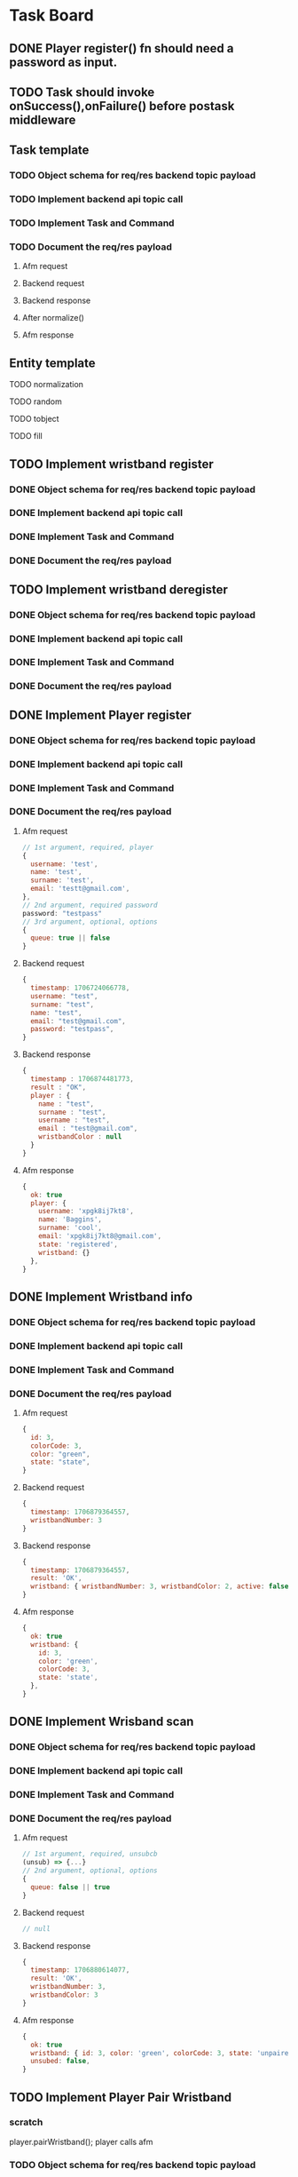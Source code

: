 #+TODO: TODO DOING | DONE

* Task Board
** DONE Player register() fn should need a password as input.

** TODO Task should invoke onSuccess(),onFailure() before postask middleware
** Task template
*** TODO Object schema for req/res backend topic payload
*** TODO Implement backend api topic call
*** TODO Implement Task and Command
*** TODO Document the req/res payload
**** Afm request
**** Backend request
**** Backend response
**** After normalize()
**** Afm response
** Entity template
**** TODO normalization
**** TODO random
**** TODO tobject
**** TODO fill


** TODO Implement wristband register

*** DONE Object schema for req/res backend topic payload
*** DONE Implement backend api topic call
*** DONE Implement Task and Command

*** DONE Document the req/res payload

** TODO Implement wristband deregister
*** DONE Object schema for req/res backend topic payload

*** DONE Implement backend api topic call

*** DONE Implement Task and Command

*** DONE Document the req/res payload


** DONE Implement Player register
*** DONE Object schema for req/res backend topic payload
*** DONE Implement backend api topic call
*** DONE Implement Task and Command
*** DONE Document the req/res payload
**** Afm request
#+begin_src js
  // 1st argument, required, player
  {
    username: 'test',
    name: 'test',
    surname: 'test',
    email: 'testt@gmail.com',
  },
  // 2nd argument, required password
  password: "testpass"
  // 3rd argument, optional, options
  {
    queue: true || false
  }
#+end_src
**** Backend request
#+begin_src js
  {
    timestamp: 1706724066778,
    username: "test",
    surname: "test",
    name: "test",
    email: "test@gmail.com",
    password: "testpass",
  }
#+end_src
**** Backend response
#+begin_src js
  {
    timestamp : 1706874481773,
    result : "OK",
    player : {
      name : "test",
      surname : "test",
      username : "test",
      email : "test@gmail.com",
      wristbandColor : null
    }
  }
#+end_src
**** Afm response
#+begin_src js
  {
    ok: true
    player: {
      username: 'xpgk8ij7kt8',
      name: 'Baggins',
      surname: 'cool',
      email: 'xpgk8ij7kt8@gmail.com',
      state: 'registered',
      wristband: {}
    },
  }
#+end_src

** DONE Implement Wristband info
*** DONE Object schema for req/res backend topic payload
*** DONE Implement backend api topic call
*** DONE Implement Task and Command
*** DONE Document the req/res payload
**** Afm request
#+begin_src js
  {
    id: 3,
    colorCode: 3,
    color: "green",
    state: "state",
  }
#+end_src
**** Backend request
#+begin_src js
  {
    timestamp: 1706879364557,
    wristbandNumber: 3
  }
#+end_src
**** Backend response
#+begin_src js
  {
    timestamp: 1706879364557,
    result: 'OK',
    wristband: { wristbandNumber: 3, wristbandColor: 2, active: false }
  }
#+end_src
**** Afm response
#+begin_src js
  {
    ok: true
    wristband: {
      id: 3,
      color: 'green',
      colorCode: 3,
      state: 'state',
    },
  }
#+end_src

** DONE Implement Wrisband scan
*** DONE Object schema for req/res backend topic payload
*** DONE Implement backend api topic call
*** DONE Implement Task and Command
*** DONE Document the req/res payload
**** Afm request
#+begin_src js
  // 1st argument, required, unsubcb
  (unsub) => {...}
  // 2nd argument, optional, options
  {
    queue: false || true
  }
#+end_src
**** Backend request
#+begin_src js
  // null
#+end_src
**** Backend response
#+begin_src js
  {
    timestamp: 1706880614077,
    result: 'OK',
    wristbandNumber: 3,
    wristbandColor: 3
  }
#+end_src
**** Afm response
#+begin_src js
  {
    ok: true
    wristband: { id: 3, color: 'green', colorCode: 3, state: 'unpaired' },
    unsubed: false,
  }
#+end_src


** TODO Implement Player Pair Wristband
*** scratch

player.pairWristband();
player calls afm


*** TODO Object schema for req/res backend topic payload
*** TODO Implement backend api topic call
*** TODO Implement Task and Command
*** TODO Document the req/res payload
**** Afm request
#+begin_src js
  // 1st argument, required, PlayerCommander
  PlayerCommander
  // 2nd argument, required, WristbandCommander
  WristbandCommander
  // 3rd agument, optional, options
  {
    queue: true || false
  }
#+end_src
**** Backend request
**** Backend response
**** After normalize()
**** Afm response


** DONE Implement list Registered Players
*** DONE Object schema for req/res backend topic payload
*** DONE Implement backend api topic call
*** DONE Implement task and Command
*** DONE Document the req/res payload
**** Afm request
#+begin_src js
  // arg #1, optional, options
  {
    queue: true | false,
  }
#+end_src
**** Backend request
#+begin_src js
  {
    timestamp: 1706642934817,
  }
#+end_src
**** Backend response
#+begin_src js
  {
    timestamp: 1706642934817,
    result: 'OK',
    players: [
      {
        username: 'Merry_2mpmnxcgv1s',
        name: 'Merry',
        surname: 'compassionate',
        email: 'Merry@gmail.com',
        wristbandMerged: false,
        wristband: null
      },
      {
        username: 'Wormtongue_klagnkjxqla',
        name: 'Wormtongue',
        surname: 'jovial',
        email: 'Wormtongue@gmail.com',
        wristbandMerged: false,
        wristband: { wristbandNumber: 230, wristbandColor: 3, active: true }
      },
      {
        username: '6t3o5ds227u',
        name: null,
        surname: null,
        email: null,
        wristbandMerged: false,
        wristband: null
      },
      {
        username: 'Elrond_6ofeexn83ma',
        name: 'Elrond',
        surname: 'vigilant',
        email: 'Elrond@gmail.com',
        wristbandMerged: true,
        wristband: { wristbandNumber: 231, wristbandColor: 4, active: true }
      },
      {
        username: 'ppthree',
        name: 'yolothree',
        surname: 'ggthree',
        email: 'ggthree@gmail.com',
        wristbandMerged: false,
        wristband: null
      },
    ]
  }
#+end_src
**** After Player.normalize()
#+begin_src js
  // Player.normalize(backend_res, { depth: 1, defaultState: 'registered' })
  [
    {
      username: 'Merry_2mpmnxcgv1s',
      name: 'Merry',
      surname: 'compassionate',
      email: 'Merry@gmail.com',
      state: 'registered',
      wristband: { id: null, color: '', colorCode: null, state: 'unpaired' }
    },
    {
      username: 'Wormtongue_klagnkjxqla',
      name: 'Wormtongue',
      surname: 'jovial',
      email: 'Wormtongue@gmail.com',
      state: 'registered',
      wristband: { id: 230, color: 'green', colorCode: 3, state: 'paired' }
    },
    {
      username: '6t3o5ds227u',
      name: '',
      surname: '',
      email: '',
      state: 'registered',
      wristband: { id: null, color: '', colorCode: null, state: 'unpaired' }
    },
    {
      username: 'Elrond_6ofeexn83ma',
      name: 'Elrond',
      surname: 'vigilant',
      email: 'Elrond@gmail.com',
      state: 'inTeam',
      wristband: { id: 231, color: 'yellow', colorCode: 4, state: 'paired' }
    },
    {
      username: 'ppthree',
      name: 'yolothree',
      surname: 'ggthree',
      email: 'ggthree@gmail.com',
      state: 'registered',
      wristband: { id: null, color: '', colorCode: null, state: 'unpaired' }
    }
  ]
#+end_src

**** Afm response
#+begin_src js
  {
    ok: true,
    players: [normalize(backend.response.players)],
  }
#+end_src

** DONE Implement list Registered Players with a Wristband
*** DONE Object schema for req/res backend topic payload
*** DONE Implement backend api topic call
*** DONE Implement Task and Command
*** DONE Document the req/res payload
**** Afm request
#+begin_src js
  // 1st argument, optional, options
  {
    queue: true | false
  }
#+end_src
**** Backend request
#+begin_src js
  {
    timestamp: 1706649848057,
  }
#+end_src

**** Backend response

#+begin_src js
  const response = {
    timestamp: 1706649848057,
    result: 'OK',
    players: [
      {
        username: 'Gilgalad_wsai1ooow3',
        name: 'Gilgalad',
        surname: 'sweet',
        email: 'Gilgalad@gmail.com',
        wristbandMerged: false,
        wristband: { wristbandNumber: 232, wristbandColor: 4, active: true }
      },
      {
        username: 'Gandalf_deil7sv8j4c',
        name: 'Gandalf',
        surname: 'busy',
        email: 'Gandalf@gmail.com',
        wristbandMerged: false,
        wristband: { wristbandNumber: 233, wristbandColor: 4, active: true }
      },
      {
        username: 'Galadriel_12k3dw52kkhi',
        name: 'Galadriel',
        surname: 'jovial',
        email: 'Galadriel@gmail.com',
        wristbandMerged: false,
        wristband: { wristbandNumber: 235, wristbandColor: 5, active: true }
      }
    ]
  }
#+end_src
**** After Player.normalize()
#+begin_src js
  // Player.normalize(response.players, { depth: 1, state: "registered" })
  const normalize = [
    {
      username: 'Gilgalad_wsai1ooow3',
      name: 'Gilgalad',
      surname: 'sweet',
      email: 'Gilgalad@gmail.com',
      state: 'registered',
      wristband: { id: 232, color: 'yellow', colorCode: 4, state: 'paired' }
    },
    {
      username: 'Gandalf_deil7sv8j4c',
      name: 'Gandalf',
      surname: 'busy',
      email: 'Gandalf@gmail.com',
      state: 'registered',
      wristband: { id: 233, color: 'yellow', colorCode: 4, state: 'paired' }
    },
    {
      username: 'Galadriel_12k3dw52kkhi',
      name: 'Galadriel',
      surname: 'jovial',
      email: 'Galadriel@gmail.com',
      state: 'registered',
      wristband: { id: 235, color: 'blue', colorCode: 5, state: 'paired' }
    }
  ]
  #+end_src

**** Afm response
#+begin_src js
  {
    ok: true
    players: [normalize(backend.response.players)]
  }
#+end_src

** DONE Implement list Packages
*** DONE Object schema for req/res backend topic payload

*** DONE Implement backend api topic call

*** DONE Implement Task and Command
*** DONE Document the req/res payload
**** Afm request
#+begin_src js
  // 1st argument, optional, options
  {
    queue: true | false
  }
#+end_src
**** Backend request
#+begin_src js
  // null
#+end_src
**** Backend response
#+begin_src js
  {
    timestamp: 1706640606387,
    result: 'OK',
    packages: [
      { name: 'Per Mission 5', amount: 5, type: 'mission', cost: 50 },
      {
        name: 'Per Mission 10',
        amount: 10,
        type: 'mission',
        cost: 100
      },
      {
        name: 'Per Mission 15',
        amount: 15,
        type: 'mission',
        cost: 150
      },
      {
        name: 'Per Mission 20',
        amount: 20,
        type: 'mission',
        cost: 200
      },
      { name: 'Per Time 30', amount: 30, type: 'time', cost: 50 },
      { name: 'Per Time 60', amount: 60, type: 'time', cost: 100 },
      { name: 'Per Time 90', amount: 90, type: 'time', cost: 150 },
      { name: 'Per Time 120', amount: 120, type: 'time', cost: 200 }
    ]
  }
#+end_src
**** After Package.normalization()
#+begin_src js
  // Packege.normalize(packages, { state: "registered" });
  [
    {
      id: null,
      name: 'Per Mission 5',
      type: 'mission',
      amount: 5,
      cost: 50,
      t_start: null,
      t_end: null,
      remainder: null,
      state: 'registered'
    },
    {
      id: null,
      name: 'Per Mission 10',
      type: 'mission',
      amount: 10,
      cost: 100,
      t_start: null,
      t_end: null,
      remainder: null,
      state: 'registered'
    },
    {
      id: null,
      name: 'Per Mission 15',
      type: 'mission',
      amount: 15,
      cost: 150,
      t_start: null,
      t_end: null,
      remainder: null,
      state: 'registered'
    },
    {
      id: null,
      name: 'Per Mission 20',
      type: 'mission',
      amount: 20,
      cost: 200,
      t_start: null,
      t_end: null,
      remainder: null,
      state: 'registered'
    },
    {
      id: null,
      name: 'Per Time 30',
      type: 'time',
      amount: 30,
      cost: 50,
      t_start: null,
      t_end: null,
      remainder: null,
      state: 'registered'
    },
    {
      id: null,
      name: 'Per Time 60',
      type: 'time',
      amount: 60,
      cost: 100,
      t_start: null,
      t_end: null,
      remainder: null,
      state: 'registered'
    },
    {
      id: null,
      name: 'Per Time 90',
      type: 'time',
      amount: 90,
      cost: 150,
      t_start: null,
      t_end: null,
      remainder: null,
      state: 'registered'
    },
    {
      id: null,
      name: 'Per Time 120',
      type: 'time',
      amount: 120,
      cost: 200,
      t_start: null,
      t_end: null,
      remainder: null,
      state: 'registered'
    }
  ]
#+end_src

**** Afm response
#+begin_src js
  {
    ok: true,
    packages: [normalize(backend.response.packages)]
  }
#+end_src

** TODO Implement list Devices
*** TODO Normalize
*** DONE Object schema for req/res backend topic payload

*** DONE Implement backend api topic call

*** DONE Implement Task and Command

*** DONE Document the req/res payload
**** Afm request
#+begin_src js
  // 1st argument, optional, options
  {
    queue: true | false
  }
#+end_src
**** Backend request
#+begin_src js
  {
    timestamp: 1706709130813,
  }
#+end_src
**** Backend response
#+begin_src js
  {
  timestamp: 1706709130813,
  result: 'OK',
  devices: [
    {
      deviceType: 'SCOREBOARD_SCREEN',
      roomType: 'SCOREBOARD1',
      deviceId: 'scor1',
      macAddress: null,
      ipAddress: null,
      bootedTimestamp: 1702243701606
    },
    {
      deviceType: 'SCOREBOARD_SCREEN',
      roomType: 'SCOREBOARD2',
      deviceId: 'scor2',
      macAddress: null,
      ipAddress: null,
      bootedTimestamp: 1702243701625
    },
    {
      deviceType: 'REGISTRATION_SCREEN',
      roomType: 'ADMINISTRATION1',
      deviceId: '001',
      macAddress: null,
      ipAddress: null,
      bootedTimestamp: 1706707719741
    },
    {
      deviceType: 'RPI_READER',
      roomType: 'ADMINISTRATION1',
      deviceId: 'ADMINISTRATION1Reader',
      macAddress: null,
      ipAddress: null,
      bootedTimestamp: 1705889333198
    }
  ]
}
#+end_src
**** Afm response
#+begin_src js
  {
    ok: true,
    devices: backend.response.devices
  }
#+end_src

** TODO Implement list Scoreboard Devices
*** TODO Normalize
*** DONE Object schema for req/res backend topic payload

*** DONE Implement backend api topic call

*** DONE Implement Task and Command

*** DONE Document the req/res payload
**** Afm request
#+begin_src js
  // 1st argument, optional, options
  {
    queue: true | false
  }
#+end_src
**** Backend request
#+begin_src js
  {
    timestamp: 1706711522546,
  }
#+end_src
**** Backend response
#+begin_src js
  {
    timestamp: 1706711522546,
    result: 'OK',
    scoreboardDevices: [
      {
        deviceId: 'scor1',
        deviceType: 'SCOREBOARD_SCREEN',
        roomType: 'SCOREBOARD1',
        status: 'ROTATING'
      },
      {
        deviceId: 'scor2',
        deviceType: 'SCOREBOARD_SCREEN',
        roomType: 'SCOREBOARD2',
        status: 'MONTHLY'
      }
    ]
  }
#+end_src

**** Afm response
#+begin_src js
  {
    ok: true,
    scoreboardDevices: [backend.request.scoreboardDevices]
  }
#+end_src

** DONE Implement list Scoreboard Device Views
*** DONE Object schema for req/res backend topic payload

*** DONE Implement backend api topic call

*** DONE Implement Task and Command

*** DONE Document the req/res payload
**** Afm request
#+begin_src js
  // 1st argument, optional, options
  {
    queue: true | false
  }
#+end_src
**** Backend request
#+begin_src js
  {
    timestamp: 1706712075044,
  }
#+end_src

**** Backend response
#+begin_src js
  {
    timestamp: 1706712075044,
    result: 'OK',
    scoreboardStatuses: [
      'ROTATING',
      'ALL_TIME',
      'MONTHLY',
      'WEEKLY',
      'DAILY',
      'ELEMENTS',
      'ROOMS'
    ]
  }
#+end_src
**** Afm response
#+begin_src js
  {
    ok: true,
    scoreboardViews: backend.response.scoreboardViews,
  }
#+end_src

** TODO ImpLement list Scoreboard
*** Normalize
*** DONE Object schema for req/res backend topic payload

*** DONE Implement backend api topic call

*** DONE Implement Task and Command
*** DONE Document the req/res payload
**** Afm request
#+begin_src js
  // 1st argument, optional, options
  {
    queue: true | false
  }
#+end_src
**** Backend request
#+begin_src js
  {
    timestamp: 1706716622912,
  }
#+end_src
**** Backend response
#+begin_src js
  {
    timestamp: 1706716622912,
    result: 'OK',
    roomElementAssociations: {
      JOKER: 'AIR',
      BUBBLEBOBBLE: 'WATER',
      SUCKERPUNCH: 'FIRE',
      GRANDPIANO: 'AIR',
      JUSTDOIT: 'FIRE',
      REFLECTIONS: 'AIR',
      SPECTRUMDICE: 'AIR',
      HIGHLIGHTBARS: 'AIR',
      LASERDANCE: 'WATER',
      FUNINTHEBARN: 'FIRE',
      SPACEJAM: 'WATER',
      ALLEYOOPS: 'WATER',
      GOAL: 'WATER',
      LETTERFLOOR: 'AIR'
    }
    live: [],
    teamAllTime: [],
    teamMonthly: [],
    teamWeekly: [],
    teamDaily: [],

    perRoom: {
      JUSTDOIT: [
        {
          teamName: 'team6',
          totalPoints: 298,
          numberOfPlayers: 2,
          created: 1702243702887
        },
        {
          teamName: 'team7',
          totalPoints: 292,
          numberOfPlayers: 2,
          created: 1702243703070
        },
      ],
      SUCKERPUNCH: [
        {
          teamName: 'team13',
          totalPoints: 297,
          numberOfPlayers: 2,
          created: 1702243704124
        },
        {
          teamName: 'team15',
          totalPoints: 291,
          numberOfPlayers: 2,
          created: 1702243704405
        },
      ],
      LASERDANCE: [
        {
          teamName: 'team5',
          totalPoints: 293,
          numberOfPlayers: 2,
          created: 1702243702676
        },
        {
          teamName: 'team19',
          totalPoints: 281,
          numberOfPlayers: 2,
          created: 1702243705036
        },
      ],
      SPECTRUMDICE: [
        {
          teamName: 'team18',
          totalPoints: 288,
          numberOfPlayers: 2,
          created: 1702243704904
        },
        {
          teamName: 'team17',
          totalPoints: 274,
          numberOfPlayers: 2,
          created: 1702243704734
        },
      ],
      FUNINTHEBARN: [
        {
          teamName: 'team2',
          totalPoints: 284,
          numberOfPlayers: 2,
          created: 1702243702245
        },
        {
          teamName: 'team11',
          totalPoints: 196,
          numberOfPlayers: 2,
          created: 1702243703820
        },
      ],
      SPACEJAM: [
        {
          teamName: 'team7',
          totalPoints: 290,
          numberOfPlayers: 2,
          created: 1702243703043
        },
        {
          teamName: 'team14',
          totalPoints: 254,
          numberOfPlayers: 2,
          created: 1702243704303
        },
      ],
      LETTERFLOOR: [
        {
          teamName: 'team10',
          totalPoints: 265,
          numberOfPlayers: 2,
          created: 1702243703549
        },
        {
          teamName: 'team16',
          totalPoints: 245,
          numberOfPlayers: 2,
          created: 1702243704627
        },
      ],
      ALLEYOOPS: [
        {
          teamName: 'team16',
          totalPoints: 297,
          numberOfPlayers: 2,
          created: 1702243704522
        },
        {
          teamName: 'team2',
          totalPoints: 280,
          numberOfPlayers: 2,
          created: 1702243702117
        },
      ],
      GRANDPIANO: [
        {
          teamName: 'team4',
          totalPoints: 291,
          numberOfPlayers: 2,
          created: 1702243702512
        },
        {
          teamName: 'team14',
          totalPoints: 287,
          numberOfPlayers: 2,
          created: 1702243704215
        },
      ],
      BUBBLEBOBBLE: [
        {
          teamName: 'team2',
          totalPoints: 285,
          numberOfPlayers: 2,
          created: 1702243702213
        },
        {
          teamName: 'team9',
          totalPoints: 262,
          numberOfPlayers: 2,
          created: 1702243703406
        },
      ],
      JOKER: [
        {
          teamName: 'team6',
          totalPoints: 283,
          numberOfPlayers: 2,
          created: 1702243702860
        },
        {
          teamName: 'team2',
          totalPoints: 257,
          numberOfPlayers: 2,
          created: 1702243702147
        },
      ],
      HIGHLIGHTBARS: [
        {
          teamName: 'team10',
          totalPoints: 298,
          numberOfPlayers: 2,
          created: 1702243703579
        },
        {
          teamName: 'team0',
          totalPoints: 289,
          numberOfPlayers: 2,
          created: 1702243701796
        },
      ]
    },
    perElement: {
      FIRE: [
        {
          teamName: 'team6',
          totalPoints: 298,
          numberOfPlayers: 2,
          created: 1702243702887
        },
        {
          teamName: 'team13',
          totalPoints: 297,
          numberOfPlayers: 2,
          created: 1702243704124
        },
      ],
      AIR: [
        {
          teamName: 'team10',
          totalPoints: 298,
          numberOfPlayers: 2,
          created: 1702243703579
        },
        {
          teamName: 'team4',
          totalPoints: 291,
          numberOfPlayers: 2,
          created: 1702243702512
        },
      ],
      WATER: [
        {
          teamName: 'team16',
          totalPoints: 297,
          numberOfPlayers: 2,
          created: 1702243704522
        },
        {
          teamName: 'team5',
          totalPoints: 293,
          numberOfPlayers: 2,
          created: 1702243702676
        },
      ]
    },
  }
#+end_src

**** Afm response
#+begin_src js
  {
    ok: true,
    roomElementAssociations: ctx.raw.roomElementAssociations,
    live: ctx.raw.live,
    teamAllTime: ctx.raw.teamAllTime,
    teamMonthly: ctx.raw.teamMonthly,
    teamWeekly: ctx.raw.teamWeekly,
    teamDaily: ctx.raw.teamDaily,
    perRoom: ctx.raw.perRoom,
    perElement: ctx.raw.perElement,
  }
#+end_src

** DONE Implement list Teams
*** DONE Object schema for req/res backend topic payload
*** DONE Implement backend api topic call
*** DONE Implement Task and Command
*** DONE Document the req/res payload
**** DONE Normalize a team with all Possible Permutations of players and packages
***** With will all possible Permutations
#+begin_src js
  {
    name: 'friendly_Eomer_c3d',
    totalPoints: 0,
    teamState: 'FINISHED',
    created: 1706472198904,
    lastRegisterAttempt: null,
    currentRoster: {
      version: 1,
      players: [
        {
          username: 'test1',
          wristbandNumber: null,
          wristbandColor: null
        },
        {
          username: 'test2',
          wristbandNumber: 1,
          wristbandColor: 2,
        },
        {
          username: "test3",
          wristbandNumber: 1,
          wristbandColor: null,
        },
        {
          username: "test4",
          wristbandNumber: null,
          wristbandColor: 2,
        },
      ]
    },
    roomType: null,
    packages: [
      { // missions registered
        id: 1,
        name: 'Per Mission 5',
        cost: null,
        started: null,
        ended: null,
        missions: 5,
        missionsPlayed: 0,
        active: false
      },
      { // missions being played
        id: 2,
        name: 'Per Mission 10',
        cost: null,
        started: 1706686189153,
        ended: null,
        missions: 10,
        missionsPlayed: 5,
        active: true
      },
      { // missions completed
        id: 3,
        name: 'Per Mission 20',
        cost: null,
        started: 1706686189153,
        ended: 1706686199999,
        missions: 20,
        missionsPlayed: 20,
        active: false,
      },
      { // time registered
        id: 8,
        name: 'Per Time 30',
        cost: null,
        started: null,
        ended: null,
        duration: 1800,
        paused: false,
        active: false
      },
      { // time being played
        id: 5,
        name: 'Per Time 60',
        cost: null,
        started: 1706685129723,
        ended: null,
        duration: 5400,
        paused: false,
        active: true
      },
      { // time finished
        id: 3,
        name: 'Per Time 90',
        cost: null,
        started: 1706473426225,
        ended: 1706478843795,
        duration: 1800,
        paused: false,
        active: false
      },
    ]
  }
#+end_src
***** After Team.normalize()
#+begin_src js
  // Team.normalize(response, { depth: 2 });
  {
    name: 'friendly_Eomer_c3d',
    t_created: 1706472198904,
    points: 0,
    packages: [
      {
        id: 1,
        name: 'Per Mission 5',
        type: 'mission',
        amount: 5,
        cost: 0,
        t_start: null,
        t_end: null,
        remainder: 5,
        state: 'registered'
      },
      {
        id: 2,
        name: 'Per Mission 10',
        type: 'mission',
        amount: 10,
        cost: 0,
        t_start: 1706686189153,
        t_end: null,
        remainder: 5,
        state: 'playing'
      },
      {
        id: 3,
        name: 'Per Mission 20',
        type: 'mission',
        amount: 20,
        cost: 0,
        t_start: 1706686189153,
        t_end: 1706686199999,
        remainder: 0,
        state: 'completed'
      },
      {
        id: 8,
        name: 'Per Time 30',
        type: 'time',
        amount: 30,
        cost: 0,
        t_start: null,
        t_end: null,
        remainder: 0,
        state: 'registered'
      },
      {
        id: 5,
        name: 'Per Time 60',
        type: 'time',
        amount: 90,
        cost: 0,
        t_start: 1706685129723,
        t_end: null,
        remainder: 0,
        state: 'playing'
      },
      {
        id: 3,
        name: 'Per Time 90',
        type: 'time',
        amount: 30,
        cost: 0,
        t_start: 1706473426225,
        t_end: 1706478843795,
        remainder: 0,
        state: 'completed'
      }
    ],
    roster: [
      {
        username: 'test1',
        name: '',
        surname: '',
        email: '',
        state: 'inTeam',
        wristband: { id: null, color: '', colorCode: null, state: 'unpaired' }
      },
      {
        username: 'test2',
        name: '',
        surname: '',
        email: '',
        state: 'inTeam',
        wristband: { id: 1, color: 'purple', colorCode: 2, state: 'paired' }
      },
      {
        username: 'test3',
        name: '',
        surname: '',
        email: '',
        state: 'inTeam',
        wristband: { id: 1, color: '', colorCode: null, state: 'paired' }
      },
      {
        username: 'test4',
        name: '',
        surname: '',
        email: '',
        state: 'inTeam',
        wristband: { id: null, color: 'purple', colorCode: 2, state: 'unpaired' }
      }
    ],
    state: 'registered'
  }
#+end_src
**** DONE Normalize a RUNNING PACKAGE Team
***** Running Package team
#+begin_src js
  {
    name: 'inspiring_Goldberry',
    totalPoints: 0,
    teamState: 'PACKAGE_RUNNING',
    created: 1706684656827,
    lastRegisterAttempt: null,
    currentRoster: {
      version: 1,
      players: [
        {
          username: 'Sauron_0h96h9q4xixv',
          wristbandNumber: 241,
          wristbandColor: 2
        },
        { username: 'ppone', wristbandNumber: 240, wristbandColor: 1 }
      ]
    },
    roomType: null,
    packages: [
      {
        id: 5,
        name: 'Per Time 90',
        cost: null,
        started: 1706685129723,
        ended: null,
        duration: 5400,
        paused: false,
        active: true
      }
    ]
  }
#+end_src
***** After Team.normalize()
#+begin_src js
  // Team.normalize(response, { depth: 2 })
  {
    name: 'inspiring_Goldberry',
    t_created: 1706684656827,
    points: 0,
    packages: [
      {
        id: 5,
        name: 'Per Time 90',
        type: 'time',
        amount: 90,
        cost: 0,
        t_start: 1706685129723,
        t_end: null,
        remainder: 0,
        state: 'playing'
      }
    ],
    roster: [
      {
        username: 'Sauron_0h96h9q4xixv',
        name: '',
        surname: '',
        email: '',
        state: 'playing',
        wristband: { id: 241, color: 'purple', colorCode: 2, state: 'paired' }
      },
      {
        username: 'ppone',
        name: '',
        surname: '',
        email: '',
        state: 'playing',
        wristband: { id: 240, color: 'red', colorCode: 1, state: 'paired' }
      }
    ],
    state: 'playing'
  }
#+end_src
**** DONE Normalize a FINISHED Team
***** Finished team
#+begin_src js
    {
    name: 'friendly_Eomer_c3d',
    totalPoints: 0,
    teamState: 'FINISHED',
    created: 1706472198904,
    lastRegisterAttempt: null,
    currentRoster: {
      version: 1,
      players: [
        {
          username: '0a5sh6llqf3v',
          wristbandNumber: null,
          wristbandColor: null
        },
        {
          username: '3q0vtxg1o7s',
          wristbandNumber: null,
          wristbandColor: null
        }
      ]
    },
    roomType: null,
    packages: [
      {
        id: 1,
        name: 'Per Mission 10',
        cost: null,
        started: 1706472302416,
        ended: 1706475903814,
        missions: 10,
        missionsPlayed: 0,
        active: false
      }
    ]
  }
#+end_src
***** After Team.normalize()
#+begin_src js
  // Team.normalize(response, { depth: 2 });
  {
    name: 'friendly_Eomer_c3d',
    t_created: 1706472198904,
    points: 0,
    packages: [
      {
        id: 1,
        name: 'Per Mission 10',
        type: 'mission',
        amount: 10,
        cost: 0,
        t_start: 1706472302416,
        t_end: 1706475903814,
        remainder: 10,
        state: 'completed'
      }
    ],
    roster: [
      {
        username: '0a5sh6llqf3v',
        name: '',
        surname: '',
        email: '',
        state: 'inTeam',
        wristband: { id: null, color: '', colorCode: null, state: 'unpaired' }
      },
      {
        username: '3q0vtxg1o7s',
        name: '',
        surname: '',
        email: '',
        state: 'inTeam',
        wristband: { id: null, color: '', colorCode: null, state: 'unpaired' }
      }
    ],
    state: 'registered'
  }
#+end_src
**** DONE Normalize a PENDING PACKAGE Team
***** Pending Package team
#+begin_src js
  {
  name: 'inspiring_Goldberry',
  totalPoints: 0,
  teamState: 'PENDING_PACKAGES',
  created: 1706684656827,
  lastRegisterAttempt: null,
  currentRoster: {
    version: 1,
    players: [
      { username: 'ppone', wristbandNumber: 240, wristbandColor: 1 },
      {
        username: 'Sauron_0h96h9q4xixv',
        wristbandNumber: 241,
        wristbandColor: 2
      }
    ]
  },
  roomType: null,
  packages: []
}
#+end_src
***** After Team.normalize()
#+begin_src js
  // Team.normalize(response, { depth: 2 });
  {
    name: 'inspiring_Goldberry',
    t_created: 1706684656827,
    points: 0,
    packages: [],
    roster: [
      {
        username: 'ppone',
        name: '',
        surname: '',
        email: '',
        state: 'inTeam',
        wristband: { id: 240, color: 'red', colorCode: 1, state: 'paired' }
      },
      {
        username: 'Sauron_0h96h9q4xixv',
        name: '',
        surname: '',
        email: '',
        state: 'inTeam',
        wristband: { id: 241, color: 'purple', colorCode: 2, state: 'paired' }
      }
    ],
    state: 'registered'
  }
#+end_src
**** DONE Normalize a LOADED PACKAGE Team
***** Loaded Package team
#+begin_src js
    {
    name: 'inspiring_Goldberry',
    totalPoints: 0,
    teamState: 'LOADED_PACKAGES',
    created: 1706684656827,
    lastRegisterAttempt: null,
    currentRoster: {
      version: 1,
      players: [
        {
          username: 'Sauron_0h96h9q4xixv',
          wristbandNumber: 241,
          wristbandColor: 2
        },
        { username: 'ppone', wristbandNumber: 240, wristbandColor: 1 }
      ]
    },
    roomType: null,
    packages: [
      {
        id: 4,
        name: 'Per Mission 20',
        cost: null,
        started: null,
        ended: null,
        missions: 20,
        missionsPlayed: 0,
        active: false
      },
    ]
  }
#+end_src
***** After Team.normalize()
#+begin_src js
  // Team.normalize(response, { depth: 2 });
  {
    name: 'inspiring_Goldberry',
    t_created: 1706684656827,
    points: 0,
    packages: [
      {
        id: 4,
        name: 'Per Mission 20',
        type: 'mission',
        amount: 20,
        cost: 0,
        t_start: null,
        t_end: null,
        remainder: 20,
        state: 'registered'
      }
    ],
    roster: [
      {
        username: 'Sauron_0h96h9q4xixv',
        name: '',
        surname: '',
        email: '',
        state: 'inTeam',
        wristband: { id: 241, color: 'purple', colorCode: 2, state: 'paired' }
      },
      {
        username: 'ppone',
        name: '',
        surname: '',
        email: '',
        state: 'inTeam',
        wristband: { id: 240, color: 'red', colorCode: 1, state: 'paired' }
      }
    ],
    state: 'registered'
  }
#+end_src

**** Afm request
#+begin_src js
  // 1st argument, optional, options
  {
    queue: true | false
  }
#+end_src
**** Backend request
#+begin_src js
  // null
#+end_src
**** Backend response
#+begin_src js
  {
    timestamp: 1706685352965,
    result: "OK",
    teams: [
      {
        name: "friendly_Eomer_c3d",
        totalPoints: 0,
        teamState: "FINISHED",
        created: 1706472198904,
        lastRegisterAttempt: null,
        currentRoster: {
          version: 1,
          players: [
            {
              username: "test1",
              wristbandNumber: null,
              wristbandColor: null,
            },
            {
              username: "test2",
              wristbandNumber: 1,
              wristbandColor: 2,
            },
            {
              username: "test3",
              wristbandNumber: 1,
              wristbandColor: null,
            },
            {
              username: "test4",
              wristbandNumber: null,
              wristbandColor: 2,
            },
          ],
        },
        roomType: null,
        packages: [
          {
            // missions registered
            id: 1,
            name: "Per Mission 5",
            cost: null,
            started: null,
            ended: null,
            missions: 5,
            missionsPlayed: 0,
            active: false,
          },
          {
            // missions being played
            id: 2,
            name: "Per Mission 10",
            cost: null,
            started: 1706686189153,
            ended: null,
            missions: 10,
            missionsPlayed: 5,
            active: true,
          },
          {
            // missions completed
            id: 3,
            name: "Per Mission 20",
            cost: null,
            started: 1706686189153,
            ended: 1706686199999,
            missions: 20,
            missionsPlayed: 20,
            active: false,
          },
          {
            // time registered
            id: 8,
            name: "Per Time 30",
            cost: null,
            started: null,
            ended: null,
            duration: 1800,
            paused: false,
            active: false,
          },
          {
            // time being played
            id: 5,
            name: "Per Time 60",
            cost: null,
            started: 1706685129723,
            ended: null,
            duration: 5400,
            paused: false,
            active: true,
          },
          {
            // time finished
            id: 3,
            name: "Per Time 90",
            cost: null,
            started: 1706473426225,
            ended: 1706478843795,
            duration: 1800,
            paused: false,
            active: false,
          },
        ],
      },
      {
        name: "inspiring_Goldberry",
        totalPoints: 0,
        teamState: "PACKAGE_RUNNING",
        created: 1706684656827,
        lastRegisterAttempt: null,
        currentRoster: {
          version: 1,
          players: [
            {
              username: "Sauron_0h96h9q4xixv",
              wristbandNumber: 241,
              wristbandColor: 2,
            },
            { username: "ppone", wristbandNumber: 240, wristbandColor: 1 },
          ],
        },
        roomType: null,
        packages: [
          {
            id: 5,
            name: "Per Time 90",
            cost: null,
            started: 1706685129723,
            ended: null,
            duration: 5400,
            paused: false,
            active: true,
          },
        ],
      },
      {
        name: "inspiring_Goldberry",
        totalPoints: 0,
        teamState: "PENDING_PACKAGES",
        created: 1706684656827,
        lastRegisterAttempt: null,
        currentRoster: {
          version: 1,
          players: [
            { username: "ppone", wristbandNumber: 240, wristbandColor: 1 },
            {
              username: "Sauron_0h96h9q4xixv",
              wristbandNumber: 241,
              wristbandColor: 2,
            },
          ],
        },
        roomType: null,
        packages: [],
      },
      {
        name: "inspiring_Goldberry",
        totalPoints: 0,
        teamState: "LOADED_PACKAGES",
        created: 1706684656827,
        lastRegisterAttempt: null,
        currentRoster: {
          version: 1,
          players: [
            {
              username: "Sauron_0h96h9q4xixv",
              wristbandNumber: 241,
              wristbandColor: 2,
            },
            { username: "ppone", wristbandNumber: 240, wristbandColor: 1 },
          ],
        },
        roomType: null,
        packages: [
          {
            id: 4,
            name: "Per Mission 20",
            cost: null,
            started: null,
            ended: null,
            missions: 20,
            missionsPlayed: 0,
            active: false,
          },
        ],
      },
      {
        name: "friendly_Eomer_c3d",
        totalPoints: 0,
        teamState: "FINISHED",
        created: 1706472198904,
        lastRegisterAttempt: null,
        currentRoster: {
          version: 1,
          players: [
            {
              username: "0a5sh6llqf3v",
              wristbandNumber: null,
              wristbandColor: null,
            },
            {
              username: "3q0vtxg1o7s",
              wristbandNumber: null,
              wristbandColor: null,
            },
          ],
        },
        roomType: null,
        packages: [
          {
            id: 1,
            name: "Per Mission 10",
            cost: null,
            started: 1706472302416,
            ended: 1706475903814,
            missions: 10,
            missionsPlayed: 0,
            active: false,
          },
        ],
      },
    ],
  }
#+end_src
**** Afm response
#+begin_src js
  {
    ok: true,
    teams: [normalize(backend.response.teams)],
  }
#+end_src



** TODO Implement Device boot
*** TODO Normalize devices
*** DONE Object schema for req/res backend topic payload
*** DONE Implement backend api topic call
*** DONE Implement Task and Command
*** DONE Document the req/res payload
**** Afm request
#+begin_src js
  // 1st argument, optional, device
  {
    id: "",
  }
  // 2nd argument, optional, options
  {
    queue: true | false
  }
#+end_src
**** Backend request
#+begin_src js
  // Boot the device identified by deviceId
  {
    timestamp: 1706724066778,
    devicesAction: "WAKE_UP",
    deviceId: "someDevice"
  }

  // Boot all devices
  {
    timestamp: 1706724066778,
    devicesAction: "WAKEUP_ALL",
    deviceId: "",
  }
#+end_src
**** Backend response
#+begin_src js
  {
    timestamp: 1706724066778,
    result: 'OK',
    message: 'action executed'
  }
#+end_src

**** Afm response
#+begin_src js
  {
    ok: true,
    device: null || {
      id: "",
    }
  }
#+end_src

** TODO Implement Device shutdown
*** TODO Normalize device
*** DONE Object schema for req/res backend topic payload
*** DONE Implement backend api topic call
*** DONE Implement Task and Command
*** DONE Document the req/res payload
**** Afm request
#+begin_src js
  // 1st argument, optional, device
  {
    id: "",
  }
  // 2nd argument, optional, options
  {
    queue: true | false
  }
#+end_src
**** Backend request
#+begin_src js
  // Shutdown the device identified by deviceId
  {
    timestamp: 1706724066778,
    devicesAction: "SHUTDOWN",
    deviceId: "someDevice"
  }

  // Shutdown all devices
  {
    timestamp: 1706724066778,
    devicesAction: "SHUTDOWN_ALL",
    deviceId: "",
  }
#+end_src

**** Backend response
#+begin_src js
  {
    timestamp: 1706726298103,
    result: 'OK',
    message: 'action executed'
  }
#+end_src

**** Afm response
#+begin_src js
  {
    ok: true,
    device: null || {
      id: ""
    }
  }
#+end_src

** TODO Implement Device restart
*** TODO Normalize
*** DONE Object schema for req/res backend topic payload
*** DONE Implement backend api topic call
*** DONE Implement Task and Command
*** DONE Document the req/res payload
**** Afm request
#+begin_src js
  // 1st argument, optional, device
  {
    id: "",
  }
  // 2nd argument, optional, options
  {
    queue: true | false
  }
#+end_src
**** Backend request
#+begin_src js
  // Shutdown the device identified by deviceId
  {
    timestamp: 1706724066778,
    devicesAction: "RESTART",
    deviceId: "someDevice"
  }

  // Shutdown all devices
  {
    timestamp: 1706724066778,
    devicesAction: "RESTART_ALL",
    deviceId: "",
  }
#+end_src
**** Backend response
#+begin_src js
  { timestamp: 1706726929389,
    result: 'OK',
    message: 'action executed'
  }
#+end_src

**** Afm response
#+begin_src js
  {
    ok: true,
    device: null || {
      id: ""
    }
  }
#+end_src



** DONE Implement Cashier List
*** DONE normalization
*** DONE Object schema for req/res backend topic payload
*** DONE Implement backend api topic call
*** DONE Implement Task and Command
*** DONE Document the req/res payload
**** Afm request
#+begin_src js
  // 1st argument, optional, options
  {
    queue: true | false
  }
#+end_src
**** Backend request
#+begin_src js
  {
    timestamp: 1706707779283,
  }
#+end_src
**** Backend response
#+begin_src js
  {
    timestamp: 1706707779283,
    result: 'OK',
    cashiers: [
      { id: 1, username: 'pavlos', email: 'pavlosTester123@gmail.com' },
      { id: 3, username: 'tt', email: 'tt@gmail.com' }
    ]
  }
#+end_src
**** Afm response
#+begin_src js
  {
    ok: true,
    cashiers: [normalize(backend.response.cashiers)]
  }
#+end_src

** DONE Implement Cashier registration
*** DONE Normalize
*** DONE Object schema for req/res backend topic payload
*** DONE Implement backend api topic call
*** DONE Implement Task and Command
*** DONE Document the req/res payload
**** Afm request
#+begin_src js
  // 1st argument, required, cashier
  {
    username: "test",
    email: "test@gmail.com",
    role: 'test',
  }
  // 2nd argument, required, password
  password: "oteuheno",
  // 3nd argument, optional, options
  {
    queue: true | false
  }
#+end_src
**** Backend request
#+begin_src js
  {
    username: "testCashier",
    email: "testCashier@gmail.com",
    password: "testCashierPassword",
    role: ["ROLE_CASHIER"],
  }
#+end_src
**** Backend response
#+begin_src js
  {
    timestamp: 1706729341301,
    result: 'OK'
  }
#+end_src
**** Afm response
#+begin_src js
  {
    ok: true,
    cashier: {
      id: 3
      username: "test",
      email: "test@gmail.com",
      role: "cashier",
    },
    password: "testpass",
  }
#+end_src

** DONE Implement Cashier deregistration
*** DONE Normalize
*** DONE Object schema for req/res backend topic payload
*** DONE Implement backend api topic call
*** DONE Implement Task and Command
*** DONE Document the req/res payload
**** Afm request
#+begin_src js
  // 1st argument, required, cashier
  {
    id: 3,
    username: "test",
    email: "test@gmail.com",
    role: "cashier",
  }
  // 2nd argument, optional, options
  {
    queue: true | false
  }
#+end_src
**** Backend request
#+begin_src js
  {
    timestamp: 1706732989145,
    username: "tt",
    userId: 3,
  }
#+end_src
**** Backend response
#+begin_src js
  {
    timestamp: 1706732989145,
    result: 'OK',
    cashiers: [
      { id: 1, username: 'pavlos', email: 'pavlosTester123@gmail.com' },
      { id: 5, username: 'testCashier', email: 'testCashier@gmail.com' },
      { id: 6, username: 'testCash', email: 'testCash@gmail.com' },
      { id: 7, username: 'r9rcnpncmrf', email: 'Tom@gmail.com' },
      { id: 8, username: 'ci10l5jm4ip', email: 'Finwe@gmail.com' },
      { id: 9, username: '9r0d6jqctfp', email: 'Elrond@gmail.com' },
      { id: 10, username: 'xi87q2qgu6', email: 'Gimli@gmail.com' },
      { id: 11, username: '2b6rdbkpl6j', email: 'Gilgalad@gmail.com' },
      { id: 13, username: 'mpw14t0s9jg', email: 'Isildur@gmail.com' },
      { id: 14, username: 'qbavrn3kw7', email: 'Aragorn@gmail.com' },
      { id: 15, username: 'jq6ttl0bueg', email: 'Maedhros@gmail.com' },
      { id: 16, username: 'ko1b9haqpqh', email: 'Thorin@gmail.com' },
      { id: 17, username: 'x21gpwr0bnm', email: 'Beren@gmail.com' },
      { id: 18, username: 'face6c6oojv', email: 'Celebrimbor@gmail.com' },
      { id: 19, username: '4i4asuxctvr', email: 'Theoden@gmail.com' },
      { id: 20, username: 'jj7mvpbsco4', email: 'Earendil@gmail.com' }
    ]
  }
#+end_src

**** Afm response
#+begin_src js
  {
    ok: true,
    cashier: {
      id: 3,
      username: "test",
      email: "test@gmail.com"
      role: "cashier"
    }
  }
#+end_src

** DONE Implement Cashier login
*** DONE Object schema for req/res backend topic payload
*** DONE Implement backend api topic call
*** DONE Implement Task and Command
*** DONE Document the req/res payload
**** Afm request
#+begin_src js
  // 1st argument, required, cashier
  {
    id: 3,
    username: "test",
    email: "test@gmail.com",
    role: "cashier",
  }
  // 2nd argument, required, password
  password: "testpass"
  // 3nd argument, optional, options
  {
    queue: true | false
  }
#+end_src
**** Backend request
#+begin_src js
  {
    username: "33rksrlppga",
    password: "7c38dir1206",
  }
#+end_src
**** Backend response
#+begin_src js
  {
    timestamp: 1706777994830,
    result: 'OK',
    jwtResponse: {
      jwt: 'eyJhbGciOiJIUzUxMiJ9.eyJzdWIiOiIzM3Jrc3JscHBnYSIsImlhdCI6MTcwNjc3Nzk5NCwiZXhwIjoxNzA2ODEzOTk0fQ.-qZzuKJX0Aitieseid4h2Lxf5RJkpoXWBLzvEk9_8iFObwh8LicI9ZgG6_wfI1GEHOrAyoauv5tV5nX2SxfBGA',
      id: 74,
      username: '33rksrlppga',
      email: '33rksrlppga@gmail.com',
      roles: [ 'ROLE_CASHIER' ]
    }
  }
#+end_src
**** Afm response
#+begin_src js
  {
    ok: true,
    cashier: {
      id: 3,
      username: "test",
      email: "test@gmail.com",
      role: "cashier",
    },
    password: "testpass",
    jwt: 'eyJhbGciOiJIUzUxMiJ9.eyJzdWIiOiIzM3Jrc3JscHBnYSIsImlhdCI6MTcwNjc3OTAxMywiZXhwIjoxNzA2ODE1MDEzfQ.KztDiUAgVIjSnY56gU7lrlKU4IRNRY_4N8GKloG5-X92veQwaDCGj4284yHX_XIn_ZjJFEWbPdvhh7C4xsnFCQ'
  }
#+end_src


** DONE Implement Session start
*** DONE Normalize
*** DONE Object schema for req/res backend topic payload
*** DONE Implement backend api topic call
*** DONE Implement Task and Command
*** DONE Document the req/res payload
**** Afm request
#+begin_src js
  // 1st argument, required, cashier
  {
    id: 3,
    username: "test",
    email: "test@gmail.com",
    role: "cashier",
  }
  // 2st argument, required, jwt
  {
    jwt: "eyJhbGciOiJIUzUxMiJ9.eyJzdWIiOiIzM3Jrc3JscHBnYSIsImlhdCI6MTcwNjc3Nzk5NCwiZXhwIjoxNzA2ODEzOTk0fQ.-qZzuKJX0Aitieseid4h2Lxf5RJkpoXWBLzvEk9_8iFObwh8LicI9ZgG6_wfI1GEHOrAyoauv5tV5nX2SxfBGA",
  }
  // 3st argument, optional, options
  {
    queue: true | false
  }
#+end_src
**** Backend request
#+begin_src js
  {
    jwt: "eyJhbGciOiJIUzUxMiJ9.eyJzdWIiOiIzM3Jrc3JscHBnYSIsImlhdCI6MTcwNjc3Nzk5NCwiZXhwIjoxNzA2ODEzOTk0fQ.-qZzuKJX0Aitieseid4h2Lxf5RJkpoXWBLzvEk9_8iFObwh8LicI9ZgG6_wfI1GEHOrAyoauv5tV5nX2SxfBGA",
  }
#+end_src
**** Backend response
#+begin_src js
  {
    timestamp: 1706780850379,
    result: 'OK',
  }
#+end_src
**** Afm response
#+begin_src js
  {
    ok: true,
    cashier: {
      id: 3,
      username: "test",
      email: "test@gmail.com",
      role: "cashier",
    },
    jwt: "eyJhbGciOiJIUzUxMiJ9.eyJzdWIiOiIzM3Jrc3JscHBnYSIsImlhdCI6MTcwNjc3Nzk5NCwiZXhwIjoxNzA2ODEzOTk0fQ.-qZzuKJX0Aitieseid4h2Lxf5RJkpoXWBLzvEk9_8iFObwh8LicI9ZgG6_wfI1GEHOrAyoauv5tV5nX2SxfBGA",
  }
#+end_src
** DONE Implement Session stop
*** DONE Normalize
*** DONE Object schema for req/res backend topic payload
*** DONE Implement backend api topic call
*** DONE Implement Task and Command
*** DONE Document the req/res payload
**** Afm request
#+begin_src js
  // 1st argument, required, cashier
  {
    id: 3,
    username: "test",
    email: "test@gmail.com",
    role: "cashier",
  }
  // 2st argument, required, jwt
  {
    jwt: "eyJhbGciOiJIUzUxMiJ9.eyJzdWIiOiIzM3Jrc3JscHBnYSIsImlhdCI6MTcwNjc3Nzk5NCwiZXhwIjoxNzA2ODEzOTk0fQ.-qZzuKJX0Aitieseid4h2Lxf5RJkpoXWBLzvEk9_8iFObwh8LicI9ZgG6_wfI1GEHOrAyoauv5tV5nX2SxfBGA",
  }
  // 3st argument, optional, comment
  comment: "Nothing unexpected ever happens!"
  // 4th argument, optional, options
  {
    queue: true | false
  }
#+end_src
**** Backend request
#+begin_src js
  {
    jwt: "eyJhbGciOiJIUzUxMiJ9.eyJzdWIiOiIzM3Jrc3JscHBnYSIsImlhdCI6MTcwNjc3Nzk5NCwiZXhwIjoxNzA2ODEzOTk0fQ.-qZzuKJX0Aitieseid4h2Lxf5RJkpoXWBLzvEk9_8iFObwh8LicI9ZgG6_wfI1GEHOrAyoauv5tV5nX2SxfBGA",
    comment: "Nothing unexpected ever happens!"
  }
#+end_src
**** Backend response
#+begin_src js
  {
    timestamp: 1706780850379,
    result: 'OK',
  }
#+end_src

**** Afm response
#+begin_src js
  {
    ok: true,
    cashier: {
      id: 3,
      username: "test",
      email: "test@gmail.com",
      role: "cashier",
    },
  }
#+end_src


** Document Cashier
*** Backend form
#+begin_src js
  {
    id: 6,
    username: "mike",
    email: "mike@gmai.com",
    roles: ["ROLE_CASHIER"] || ["ROLE_MANAGER"] || ["ROLE_ADMIN"]
  }
#+end_src
*** AFM form
#+begin_src js
  {
    id: 6,
    username: "mike",
    email: "mike@gmail.com",
    role: "cashier",
  }
#+end_src
** Document Device
*** Backend form
#+begin_src js
  {
    deviceType: 'SCOREBOARD_SCREEN',
    roomType: 'SCOREBOARD1',
    deviceId: 'scor1',
    macAddress: null,
    ipAddress: null,
    bootedTimestamp: 1702243701606
  },
  {
    deviceId: 'scor1',
    deviceType: 'SCOREBOARD_SCREEN',
    roomType: 'SCOREBOARD1',
    status: 'ROTATING'
  },
#+end_src
*** AFM form
#+begin_src js
  {
    id: "",
    type: "",
    room: "",
    status: "",
    t_boot: null,
  }
#+end_src
** Document player
*** Backend forms
#+begin_src js
  // As returned by Register Player.
  {
    name : "test",
    surname : "test",
    username : "test",
    email : "test@gmail.com",
    wristbandColor : null
  }
#+end_src
*** AFM form
#+begin_src js
  {
    username: 'test',
    name: 'test',
    surname: 'test',
    email: 'test@gmail.com',
    state: 'unregistered',
    wristband: {}
  }
#+end_src
** Cashier topics that need to perform a find before executing the task
deregister
session start
session stop
** Cashier topics that need to perform a find after executing a task
register
login

* Communication between objects
The *afmachine* acts as the *Invoker* in the *Command* pattern. It is the
control center of the application. All actions that touch multiple modules of
the system are managed and directed towards those systems by the control center.

A command is an action that has to be carried out at some point in the future.
Each command may be comprised of multiple subtasks that need to be performed,
where order is important just like in the middleware pattern. Eeach subtask adds
or performs some kind of processing to the context passed along. When all
subtasks are finished the command is considered settled, (to borrow a promise
term) and interested parties are notified.

All entities that initiate commands are *clients* to the afmachine. It is rather
common for a client, to also be a target of the command; albeit at a later stage
of the command's lifecycle.

The modules that are supposed to process the command are the *targets* of the
command.

The management, monitoring and guidance of a command from its inception to its
end is handled by the afmachine. Specifically, clients do not initiate commands,
rather, they ask afmachine to do that for them.

Commands are composed of a queue of tasks that need to be executed. Each task is
intended to be consumed by a target.

* Afmachine

The Afmachine or afm for short is the control center of the application. It is a
singleton object. All browser windows and tabs share the SAME object.

All entities such as:

- the Player, Team..., ...Package
- A React Component
- The Administrator interacting with the application by clicking on buttons etc

make use of the afm API and are collectively known as clients. The afm API
is accessed through methods of the afm singleton object.

A standard interaction between a client and afm might go as follows:

- A client initiates an event through the use of a React component such as by
  clicking on a button.
  
- The React component invokes an API method of afm.
  
- Afm instantiates a Command
  
  The instance is returned synchronously.

  Each method of Afm represents some kind of Task such as logging in the
  administrator or pairing a Wristband. These tasks are defined at application
  initialization time. A Command represents an instance of running the Task.

  Some tasks return promises other tasks accept callbacks. If the Task is
  is designed to be called through an Entity usually expected to be called through an Entity it

- Afm enqueues the new Command.
  
  If the queue is empty the Command is immediately invoked. Otherwise it waits for its turn.
  
- Afm returns a Promise that will be fulfilled with the fulfillment value of the
  Command.
  
- Afm emits various events such as:

  onNewCommand
  commandStart

* Small core afm

creates commands
combines precmd postcmd pretask postask at the time of a Commands creation.
queues the command.
runs the command queue.



precommand


try {

try {
task()
targetCb(task);
} catch (err) {
targetCb(task)
}

task.onSuccess();

} catch (err) {

task.onFailure();

}

postask
}

precommand

* Afmachine new

The *afmachine* or *afm* for short is the control center of the application. It
is a singleton object. All browser windows and tabs share the same instance.

It's API is consumed by invoking any of the public methods of the *afm*
instance.

All API calls are stored under the directory:

/src/afmachine/tasks/*

Each of the statically defined API calls is a *Task*.

The primary function of *Afmachine* is to allow clients (such as a React
component or the UI in general) to build middleware chains around each Task.
This design model follows loosely the *command* design pattern. see
(https://en.wikipedia.org/wiki/Command_pattern)

Each time an API call is made *afm* creates a *Command* for the invoked *Task*.
A *Command* represents one instance of a running *Task*.

For example: If a client was to invoke an API call multiple times:

afm.listPkgs()
afm.listPkgs()
afm.listPkgs()

There would be 3 *Commands* created for the listPkgs *Task*.

Each *Command* carries with it a lot of information but fundamentally it
contains a sequence of functions (the middleware chain).

When a command is created it is placed into a queue by afm. The afm is
responsible for invoking each the commands in the queue in sequence (meaning in
order, waiting for the completion of one to carry on with the next).

For example: If a client was to invoke the API calls:

afm.loginCashier();
afm.listPkgs();
afm.logoutCashier();

There would be 3 *Commands* to run in the queue by *afm*.
It would proceed by running them in these order:

1. loginCashier()
2. listPkgs()
3. logoutCashier()

While each Command does run in order; an Error will not block the execution of
the next Command. Each Command is independent of the result of the previous one
unless the previous Command threw an unexpected Error in which case afm breaks
the chain of Commands or one of the hooks operating at the Command level
breaks the chain (more on that later).

Clients to afm can register functions that become part of a Command at either
the Task level or the Command level called hooks. Each hook must implement the
same signature.

function hook (context, next) {};

Command level hooks are provided with the afm instance as context.
Registering a Command level hook is done through the afm.on() method.

For exmaple:

// Register a hook to run before each command in the queue.
afm.on('precmd', (afm, next) => {});

// Register a hook to run after each command in the queue.
afm.on('postcmd', (afm, next) => {});

A Command level hook may interrupt the command sequence by not calling next();

Task level hooks are provided with the Command as context. (The Command also has
an afm property that is a reference to the afm instance). Registering a Task
level hook is done through the afm[$task].on() method.

For example:

// Register a hook to run before each Command for the listPkgs Task.
afm.listPkgs.on('precmd', (command, next) => {});

// Register a hook to run after each Command for the listPkgs Task.
afm.listPkgs.on('postcmd', (command, next) => {});

A Task level hook may interrupt the task sequence by not calling next(); The
task sequence is composed of:

The precmd Task level hooks + Task + postcmd Task level hooks

** Command
** Difference between events and hooks
A hook is a middleware function that becomes part of each Command. It is invoked
in the order it appears within the Command or Task sequence. As such it has no
control over its execution. It may never run because some previous hook
aborted the sequence.

Events on the other hand are not part any sequence. As such their handlers will
be invoked regardless of the sequnce itself.
** Invoking tasks (creating commands)
** Error handling

* Command Targets
Command Targets should not need to know if a command was aborted or not.
Command targets are notified through CALLBACKS not Promises.

A callback interface is used to prevent dangling promises.
In case a command is aborted or an error occurs in the application level the
callback shall never be called.

* Tasks
** List packages

* User stories
** Administrator toggles wristband pairing mode
In order for the administrator to be able to toggle a wristbands pairing mode
the following components are required:

UI component that handles a user click
A Player instance

The player hook is a wrapper to the Player class. The hook exposes the player's
interface to


* AFM Command pattern

target: entities
command: afm.task();
invoker: afm
client: UI, React Component


entities register through afm.



* <2024-01-24 Wed>
** Entities as the Command initializers
The Commander entities initiate commands.

Afm caches the Player that initiated a Command for a Task.
Afm creates a Command out of the Task.


The task middleware sequence contains:

Player.task
...middleware
Player.taskCompleted


*** The caches
A Map is used to contain each of the command initiating entities such as:

- player
- team
- wristband


Map.get('entityId')
Map.set('entityId', entity);

*** The middleware

if an error occurs anywhere in the middleware chain other than then postcmd 

** Task template
*** TODO Object schema for req/res backend topic payload
*** TODO Implement backend api topic call
*** TODO Implement Task and Command
*** TODO Document the req/res payload
** DONE Implement register player for fucks sake


** DONE Implement player.pairWristband()

** DONE Implement player.unpairWristband()

** DONE Implement normalization algorithms


** DONE Implement wristband toggle


** TODO Implement wristband register
*** DONE Object schema for req/res backend topic payload
*** DONE Implement backend api topic call
*** DONE Implement Task and Command

*** DONE Document the req/res payload

** TODO Implement wristband unregister
*** TODO Object schema for req/res backend topic payload
*** TODO Implement backend api topic call
*** TODO Implement Task and Command
*** TODO Document the req/res payload
** TODO Implement wristband verify
*** TODO Object schema for req/res backend topic payload
*** TODO Implement backend api topic call
*** TODO Implement Task and Command

*** TODO Document the req/res payload

* <2024-01-27 Sat>

Merge the Commander and Target.

At the onset of a new command have the Commander register a middleware
function at the pretask stage for calling its own state function.


Tasks dependent on some client state should:

1. Cache the entity
2. Invoke the pre-task state[task] method as the first middleware. (with the
   latest copy of the cached entity)
3. Invoke the post-task state[task] method as the last middleware. (with the
   latest copy of the cached entity.

* Conventions
** Command inputs and outputs
#+begin_src js
  {
    args: {
      ...AFM_FORM_INPUTS
    }
    tmp: {
      ...SOME_PLACE_TO_STORE_TRANSIENT_VALUES
    }
    req: {
      ...BACKEND_FORM_INPUTS
    }
    raw: {
      ...BACKEND_FORM_OUTPUTS
    }
    res: {
      ...AFM_FORM_OUPUTS
    }
  }
#+end_src
** Commands wrap their return value within an object
Commands never return an entity object, they return an object that contains the
entity or entities.

#+begin_src js
  // Instead of:
  const response = {
    username: "...",
    name: "...",
  }

  // This:
  const response = {
    player: {
      username: "...",
      name: "...",
    },
  }
#+end_src

* Packages
** Available packages
*** mission
#+begin_src js
  { name: 'Per Mission 15', amount: 15, type: 'mission', cost: 150 }
#+end_src
*** time
#+begin_src js
  { name: 'Per Time 30', amount: 30, type: 'time', cost: 50 }
#+end_src
** Active package
*** mission
#+begin_src js
  {
    id : 1,
    name : "Per Mission 10",
    cost : null,
    started : 1706472302416,
    ended : null,
    missions : 10,
    missionsPlayed : 0,
    active : true
  }
#+end_src
*** time
#+begin_src js
  {
    id : 3,
    name : "Per Time 30",
    cost : null,
    started : 1706473426225,
    ended : null,
    duration : 1800.000000000,
    paused : false,
    active : true
  }
    #+end_src
** Inactive package
*** mission
#+begin_src json
  "packages" : [{
    "id" : 2,
    "name" : "Per Mission 5",
    "cost" : null,
    "started" : null,
    "ended" : null,
    "missions" : 5,
    "missionsPlayed" : 0,
    "active" : false
  }]
#+end_src
*** time
#+begin_src json
  "packages" : [{
    "id" : 3,
    "name" : "Per Time 30",
    "cost" : null,
    "started" : null,
    "ended" : null,
    "duration" : 1800.000000000,
    "paused" : false,
    "active" : false
  }]
#+end_src




* Normalization functions
Normalization function are used to translate and merge entity objects.

They translate objects in backend form to frontend form.

For example:

A backend wrisband has the following properties:

wristbandNumber
wristbandColor

A frontend wristband has the following properties:

id
color
colorCode

The wristband normalization function is capable of taking a backend wristband
and translating it into a frontend wristband.

A second task normalization functions fulfill, is the merging of entity objects
in any form into a single object in frontend form.

For example:

Given a set of Wristbands:

[ { wristband1...}, { wristband2...} ]

The output would be:

{ wristbandInFrontendForm... }

Each normalization function accepts some standard options.

** Normalization options
*** Wristband
normalized
state
nullSupersede
defaultState
*** Player
normalized
depth
state
nullSupersede
defaultState
wristband options

at depth = 0 -> normalizes player
at depth = 1 -> normalizes player + wrisband
*** Package
normalized
state
nullSupersede
defaultState
*** Roster
normalized
depth
state
nullSupersede
defaultState
wristband options
{ wristband, ...playerOptions};

at depth = 0 -> normalizes players
at depth = 1 -> normalizes players + wristbands
*** Team
normalized
depth
state
nullSupersede
defaultState
player options
wristband options

at depth = 0 -> normalizes team
at depth = 1 -> normalizes teams + players
at depth = 2 -> normalizes teams + players + wristbands
*** GroupParty
normalized
depth
state
nullSupersede
defaultState
player options
wristband options

at depth = 0 -> normalizes teams
at depth = 1 -> normalizes teams + players
at depth = 2 -> normalizes teams + players + wrisbands

* ToObject Functions
The tobject() functions take an entity and return the entity as an object
striped down from all unecessary properties.


For example, given a Wristband instance:


WristbandInstance = {

afm: ...
states: {
   Unregistered: ...
   Registered: ...
}
state: "",
...
}

Would produce:

WristbandInstance.tobject()

{
   id: 0,
   color: "",
   colorCode: 0,
   state: "",
}

** tobject options
*** Wrisband
none
*** Package
none
*** Player
depth

at depth = 0 -> do not tobject() wrisband
at depth = 1 -> tobject() wristband

*** Roster
depth

at depth = 0 -> do not tobject() wristband
at depth = 1 -> tobject() wrisband

*** Team
depth

at depth = 0 -> do not tobject() players or wristbands or packages
at depth = 1 -> tobject() packages and players
at depth = 2 -> tobject() packages and players and wristbands

* Fill functions

the .fill() functions are used to quickly produce random entities.

** fill options
*** wristband
sources
*** Package
sources
*** player
sources
depth

at depth = 0 -> do not fill() wristband
at depth = 1 -> fill() wristband

*** Roster
size
sources
depth

at depth = 0 -> do not fill() wristband
at depth = 1 -> fill() wristband

*** Team
size
sources
depth

at depth = 0 -> do not fill() wristband, or players or packages
at depth = 1 -> fill() players and packages
at depth = 2 -> fill() players and packages and wristbands



* Running tests
